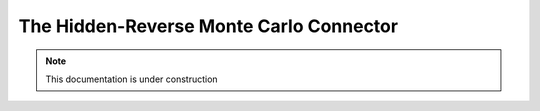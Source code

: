 
The Hidden-Reverse Monte Carlo Connector
========================================


.. note:: This documentation is under construction


.. cp -r  /opt/chiminey/current/payload_hrmc /var/chiminey/remotesys/my_payloads/
.. cp /opt/chiminey/current/chiminey/randomnums.txt /var/chiminey/remotesys/